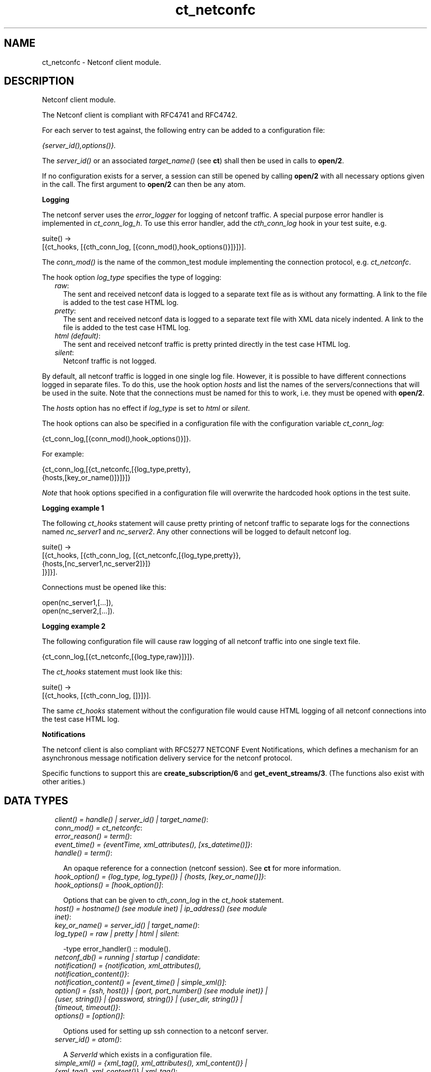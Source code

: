 .TH ct_netconfc 3 "common_test 1.7.3" "" "Erlang Module Definition"
.SH NAME
ct_netconfc \- Netconf client module.
.SH DESCRIPTION
.LP
Netconf client module\&.
.LP
The Netconf client is compliant with RFC4741 and RFC4742\&.
.LP
For each server to test against, the following entry can be added to a configuration file:
.LP
\fI{server_id(),options()}\&.\fR\&
.LP
The \fIserver_id()\fR\& or an associated \fItarget_name()\fR\& (see \fBct\fR\&) shall then be used in calls to \fBopen/2\fR\&\&.
.LP
If no configuration exists for a server, a session can still be opened by calling \fBopen/2\fR\& with all necessary options given in the call\&. The first argument to \fBopen/2\fR\& can then be any atom\&.
.LP
\fI\fBLogging\fR\&\fR\&
.LP
The netconf server uses the \fIerror_logger\fR\& for logging of netconf traffic\&. A special purpose error handler is implemented in \fIct_conn_log_h\fR\&\&. To use this error handler, add the \fIcth_conn_log\fR\& hook in your test suite, e\&.g\&.
.LP
.nf
  suite() ->
     [{ct_hooks, [{cth_conn_log, [{conn_mod(),hook_options()}]}]}].
.fi
.LP
The \fIconn_mod()\fR\& is the name of the common_test module implementing the connection protocol, e\&.g\&. \fIct_netconfc\fR\&\&.
.LP
The hook option \fIlog_type\fR\& specifies the type of logging:
.RS 2
.TP 2
.B
\fIraw\fR\&:
The sent and received netconf data is logged to a separate text file as is without any formatting\&. A link to the file is added to the test case HTML log\&.
.TP 2
.B
\fIpretty\fR\&:
The sent and received netconf data is logged to a separate text file with XML data nicely indented\&. A link to the file is added to the test case HTML log\&.
.TP 2
.B
\fIhtml (default)\fR\&:
The sent and received netconf traffic is pretty printed directly in the test case HTML log\&.
.TP 2
.B
\fIsilent\fR\&:
Netconf traffic is not logged\&.
.RE
.LP
By default, all netconf traffic is logged in one single log file\&. However, it is possible to have different connections logged in separate files\&. To do this, use the hook option \fIhosts\fR\& and list the names of the servers/connections that will be used in the suite\&. Note that the connections must be named for this to work, i\&.e\&. they must be opened with \fBopen/2\fR\&\&.
.LP
The \fIhosts\fR\& option has no effect if \fIlog_type\fR\& is set to \fIhtml\fR\& or \fIsilent\fR\&\&.
.LP
The hook options can also be specified in a configuration file with the configuration variable \fIct_conn_log\fR\&:
.LP
.nf
  {ct_conn_log,[{conn_mod(),hook_options()}]}.
.fi
.LP
For example:
.LP
.nf
  {ct_conn_log,[{ct_netconfc,[{log_type,pretty},
                              {hosts,[key_or_name()]}]}]}
.fi
.LP
\fINote\fR\& that hook options specified in a configuration file will overwrite the hardcoded hook options in the test suite\&.
.LP
\fI\fBLogging example 1\fR\&\fR\&
.LP
The following \fIct_hooks\fR\& statement will cause pretty printing of netconf traffic to separate logs for the connections named \fInc_server1\fR\& and \fInc_server2\fR\&\&. Any other connections will be logged to default netconf log\&.
.LP
.nf
  suite() ->
     [{ct_hooks, [{cth_conn_log, [{ct_netconfc,[{log_type,pretty}},
                                                {hosts,[nc_server1,nc_server2]}]}
                                 ]}]}].
.fi
.LP
Connections must be opened like this:
.LP
.nf
  open(nc_server1,[...]),
  open(nc_server2,[...]).
.fi
.LP
\fI\fBLogging example 2\fR\&\fR\&
.LP
The following configuration file will cause raw logging of all netconf traffic into one single text file\&.
.LP
.nf
  {ct_conn_log,[{ct_netconfc,[{log_type,raw}]}]}.
.fi
.LP
The \fIct_hooks\fR\& statement must look like this:
.LP
.nf
  suite() ->
     [{ct_hooks, [{cth_conn_log, []}]}].
.fi
.LP
The same \fIct_hooks\fR\& statement without the configuration file would cause HTML logging of all netconf connections into the test case HTML log\&.
.LP
\fI\fBNotifications\fR\&\fR\&
.LP
The netconf client is also compliant with RFC5277 NETCONF Event Notifications, which defines a mechanism for an asynchronous message notification delivery service for the netconf protocol\&.
.LP
Specific functions to support this are \fBcreate_subscription/6\fR\& and \fBget_event_streams/3\fR\&\&. (The functions also exist with other arities\&.)
.SH "DATA TYPES"

.RS 2
.TP 2
.B
\fIclient() = handle() | server_id() | target_name()\fR\&:

.TP 2
.B
\fIconn_mod() = ct_netconfc\fR\&:

.TP 2
.B
\fIerror_reason() = term()\fR\&:

.TP 2
.B
\fIevent_time() = {eventTime, xml_attributes(), [xs_datetime()]}\fR\&:

.TP 2
.B
\fIhandle() = term()\fR\&:

.RS 2
.LP
An opaque reference for a connection (netconf session)\&. See \fBct\fR\& for more information\&.
.RE
.TP 2
.B
\fIhook_option() = {log_type, log_type()} | {hosts, [key_or_name()]}\fR\&:

.TP 2
.B
\fIhook_options() = [hook_option()]\fR\&:

.RS 2
.LP
Options that can be given to \fIcth_conn_log\fR\& in the \fIct_hook\fR\& statement\&.
.RE
.TP 2
.B
\fIhost() = hostname() (see module inet) | ip_address() (see module inet)\fR\&:

.TP 2
.B
\fIkey_or_name() = server_id() | target_name()\fR\&:

.TP 2
.B
\fIlog_type() = raw | pretty | html | silent\fR\&:

.RS 2
.LP
-type error_handler() :: module()\&.
.RE
.TP 2
.B
\fInetconf_db() = running | startup | candidate\fR\&:

.TP 2
.B
\fInotification() = {notification, xml_attributes(), notification_content()}\fR\&:

.TP 2
.B
\fInotification_content() = [event_time() | simple_xml()]\fR\&:

.TP 2
.B
\fIoption() = {ssh, host()} | {port, port_number() (see module inet)} | {user, string()} | {password, string()} | {user_dir, string()} | {timeout, timeout()}\fR\&:

.TP 2
.B
\fIoptions() = [option()]\fR\&:

.RS 2
.LP
Options used for setting up ssh connection to a netconf server\&.
.RE
.TP 2
.B
\fIserver_id() = atom()\fR\&:

.RS 2
.LP
A \fIServerId\fR\& which exists in a configuration file\&.
.RE
.TP 2
.B
\fIsimple_xml() = {xml_tag(), xml_attributes(), xml_content()} | {xml_tag(), xml_content()} | xml_tag()\fR\&:

.RS 2
.LP
This type is further described in the documentation for the \fIXmerl\fR\& application\&.
.RE
.TP 2
.B
\fIstream_data() = {description, string()} | {replaySupport, string()} | {replayLogCreationTime, string()} | {replayLogAgedTime, string()}\fR\&:

.RS 2
.LP
See XML Schema for Event Notifications found in RFC5277 for further detail about the data format for the string values\&.
.RE
.TP 2
.B
\fIstream_name() = string()\fR\&:

.TP 2
.B
\fIstreams() = [{stream_name(), [stream_data()]}]\fR\&:

.TP 2
.B
\fItarget_name() = atom()\fR\&:

.RS 2
.LP
A name which is associated to a \fIserver_id()\fR\& via a \fIrequire\fR\& statement or a call to \fBct:require/2\fR\& in the test suite\&.
.RE
.TP 2
.B
\fIxml_attribute_tag() = atom()\fR\&:

.TP 2
.B
\fIxml_attribute_value() = string()\fR\&:

.TP 2
.B
\fIxml_attributes() = [{xml_attribute_tag(), xml_attribute_value()}]\fR\&:

.TP 2
.B
\fIxml_content() = [simple_xml() | iolist()]\fR\&:

.TP 2
.B
\fIxml_tag() = atom()\fR\&:

.TP 2
.B
\fIxpath() = {xpath, string()}\fR\&:

.TP 2
.B
\fIxs_datetime() = string()\fR\&:

.RS 2
.LP
This date and time identifyer has the same format as the XML type dateTime and compliant to RFC3339\&. The format is
.RE
.LP
.nf
     [-]CCYY-MM-DDThh:mm:ss[.s][Z|(+|-)hh:mm]
.fi
.RE
.SH EXPORTS
.LP
.B
action(Client, Action) -> Result
.br
.RS
.LP
Equivalent to \fBaction(Client, Action, infinity)\fR\&\&.
.RE
.LP
.B
action(Client, Action, Timeout) -> Result
.br
.RS
.LP
Types:

.RS 3
Client = client()
.br
Action = simple_xml()
.br
Timeout = timeout()
.br
Result = {ok, simple_xml()} | {error, error_reason()}
.br
.RE
.RE
.RS
.LP
Execute an action\&.
.RE
.LP
.B
close_session(Client) -> Result
.br
.RS
.LP
Equivalent to \fBclose_session(Client, infinity)\fR\&\&.
.RE
.LP
.B
close_session(Client, Timeout) -> Result
.br
.RS
.LP
Types:

.RS 3
Client = client()
.br
Timeout = timeout()
.br
Result = ok | {error, error_reason()}
.br
.RE
.RE
.RS
.LP
Request graceful termination of the session associated with the client\&.
.LP
When a netconf server receives a \fIclose-session\fR\& request, it will gracefully close the session\&. The server will release any locks and resources associated with the session and gracefully close any associated connections\&. Any NETCONF requests received after a \fIclose-session\fR\& request will be ignored\&.
.RE
.LP
.B
copy_config(Client, Source, Target) -> Result
.br
.RS
.LP
Equivalent to \fBcopy_config(Client, Source, Target, infinity)\fR\&\&.
.RE
.LP
.B
copy_config(Client, Target, Source, Timeout) -> Result
.br
.RS
.LP
Types:

.RS 3
Client = client()
.br
Target = netconf_db()
.br
Source = netconf_db()
.br
Timeout = timeout()
.br
Result = ok | {error, error_reason()}
.br
.RE
.RE
.RS
.LP
Copy configuration data\&.
.LP
Which source and target options that can be issued depends on the capabilities supported by the server\&. I\&.e\&. \fI:candidate\fR\& and/or \fI:startup\fR\& are required\&.
.RE
.LP
.B
create_subscription(Client) -> term() 
.br
.RS
.RE
.LP
.B
create_subscription(Client, Timeout) -> term() 
.br
.RS
.RE
.LP
.B
create_subscription(Client, Stream, Timeout) -> term() 
.br
.RS
.RE
.LP
.B
create_subscription(Client, StartTime, StopTime, Timeout) -> term() 
.br
.RS
.RE
.LP
.B
create_subscription(Client, Stream, StartTime, StopTime, Timeout) -> term() 
.br
.RS
.RE
.LP
.B
create_subscription(Client, Stream, Filter, StartTime, StopTime, Timeout) -> Result
.br
.RS
.LP
Types:

.RS 3
Client = client()
.br
Stream = stream_name()
.br
Filter = simple_xml() | [simple_xml()]
.br
StartTime = xs_datetime()
.br
StopTime = xs_datetime()
.br
Timeout = timeout()
.br
Result = ok | {error, error_reason()}
.br
.RE
.RE
.RS
.LP
Create a subscription for event notifications\&.
.LP
This function sets up a subscription for netconf event notifications of the given stream type, matching the given filter\&. The calling process will receive notifications as messages of type \fInotification()\fR\&\&.
.RS 2
.TP 2
.B
Stream::
An optional parameter that indicates which stream of events is of interest\&. If not present, events in the default NETCONF stream will be sent\&.
.TP 2
.B
Filter::
An optional parameter that indicates which subset of all possible events is of interest\&. The format of this parameter is the same as that of the filter parameter in the NETCONF protocol operations\&. If not present, all events not precluded by other parameters will be sent\&.
.TP 2
.B
StartTime::
An optional parameter used to trigger the replay feature and indicate that the replay should start at the time specified\&. If \fIStartTime\fR\& is not present, this is not a replay subscription\&. It is not valid to specify start times that are later than the current time\&. If the \fIStartTime\fR\& specified is earlier than the log can support, the replay will begin with the earliest available notification\&. This parameter is of type dateTime and compliant to [RFC3339]\&. Implementations must support time zones\&.
.TP 2
.B
StopTime::
An optional parameter used with the optional replay feature to indicate the newest notifications of interest\&. If \fIStopTime\fR\& is not present, the notifications will continue until the subscription is terminated\&. Must be used with and be later than \fIStartTime\fR\&\&. Values of \fIStopTime\fR\& in the future are valid\&. This parameter is of type dateTime and compliant to [RFC3339]\&. Implementations must support time zones\&.
.RE
.LP
See RFC5277 for further details about the event notification mechanism\&.
.RE
.LP
.B
delete_config(Client, Target) -> Result
.br
.RS
.LP
Equivalent to \fBdelete_config(Client, Target, infinity)\fR\&\&.
.RE
.LP
.B
delete_config(Client, Target, Timeout) -> Result
.br
.RS
.LP
Types:

.RS 3
Client = client()
.br
Target = startup | candidate
.br
Timeout = timeout()
.br
Result = ok | {error, error_reason()}
.br
.RE
.RE
.RS
.LP
Delete configuration data\&.
.LP
The running configuration cannot be deleted and \fI:candidate\fR\& or \fI:startup\fR\& must be advertised by the server\&.
.RE
.LP
.B
edit_config(Client, Target, Config) -> Result
.br
.RS
.LP
Equivalent to \fBedit_config(Client, Target, Config, infinity)\fR\&\&.
.RE
.LP
.B
edit_config(Client, Target, Config, Timeout) -> Result
.br
.RS
.LP
Types:

.RS 3
Client = client()
.br
Target = netconf_db()
.br
Config = simple_xml()
.br
Timeout = timeout()
.br
Result = ok | {error, error_reason()}
.br
.RE
.RE
.RS
.LP
Edit configuration data\&.
.LP
Per default only the running target is available, unless the server include \fI:candidate\fR\& or \fI:startup\fR\& in its list of capabilities\&.
.RE
.LP
.B
format_data(How, Data) -> term() 
.br
.RS
.RE
.LP
.B
get(Client, Filter) -> Result
.br
.RS
.LP
Equivalent to \fBget(Client, Filter, infinity)\fR\&\&.
.RE
.LP
.B
get(Client, Filter, Timeout) -> Result
.br
.RS
.LP
Types:

.RS 3
Client = client()
.br
Filter = simple_xml() | xpath()
.br
Timeout = timeout()
.br
Result = {ok, simple_xml()} | {error, error_reason()}
.br
.RE
.RE
.RS
.LP
Get data\&.
.LP
This operation returns both configuration and state data from the server\&.
.LP
Filter type \fIxpath\fR\& can only be used if the server supports \fI:xpath\fR\&\&.
.RE
.LP
.B
get_capabilities(Client) -> Result
.br
.RS
.LP
Equivalent to \fBget_capabilities(Client, infinity)\fR\&\&.
.RE
.LP
.B
get_capabilities(Client, Timeout) -> Result
.br
.RS
.LP
Types:

.RS 3
Client = client()
.br
Timeout = timeout()
.br
Result = [string()] | {error, error_reason()}
.br
.RE
.RE
.RS
.LP
Returns the server side capabilities
.LP
The following capability identifiers, defined in RFC 4741, can be returned:
.RS 2
.TP 2
*
\fI"urn:ietf:params:netconf:base:1\&.0"\fR\&
.LP
.TP 2
*
\fI"urn:ietf:params:netconf:capability:writable-running:1\&.0"\fR\&
.LP
.TP 2
*
\fI"urn:ietf:params:netconf:capability:candidate:1\&.0"\fR\&
.LP
.TP 2
*
\fI"urn:ietf:params:netconf:capability:confirmed-commit:1\&.0"\fR\&
.LP
.TP 2
*
\fI"urn:ietf:params:netconf:capability:rollback-on-error:1\&.0"\fR\&
.LP
.TP 2
*
\fI"urn:ietf:params:netconf:capability:startup:1\&.0"\fR\&
.LP
.TP 2
*
\fI"urn:ietf:params:netconf:capability:url:1\&.0"\fR\&
.LP
.TP 2
*
\fI"urn:ietf:params:netconf:capability:xpath:1\&.0"\fR\&
.LP
.RE

.LP
Note, additional identifiers may exist, e\&.g\&. server side namespace\&.
.RE
.LP
.B
get_config(Client, Source, Filter) -> Result
.br
.RS
.LP
Equivalent to \fBget_config(Client, Source, Filter, infinity)\fR\&\&.
.RE
.LP
.B
get_config(Client, Source, Filter, Timeout) -> Result
.br
.RS
.LP
Types:

.RS 3
Client = client()
.br
Source = netconf_db()
.br
Filter = simple_xml() | xpath()
.br
Timeout = timeout()
.br
Result = {ok, simple_xml()} | {error, error_reason()}
.br
.RE
.RE
.RS
.LP
Get configuration data\&.
.LP
To be able to access another source than \fIrunning\fR\&, the server must advertise \fI:candidate\fR\& and/or \fI:startup\fR\&\&.
.LP
Filter type \fIxpath\fR\& can only be used if the server supports \fI:xpath\fR\&\&.
.RE
.LP
.B
get_event_streams(Client, Timeout) -> Result
.br
.RS
.LP
Equivalent to \fBget_event_streams(Client, [], Timeout)\fR\&\&.
.RE
.LP
.B
get_event_streams(Client, Streams, Timeout) -> Result
.br
.RS
.LP
Types:

.RS 3
Client = client()
.br
Streams = [stream_name()]
.br
Timeout = timeout()
.br
Result = {ok, streams()} | {error, error_reason()}
.br
.RE
.RE
.RS
.LP
Send a request to get the given event streams\&.
.LP
\fIStreams\fR\& is a list of stream names\&. The following filter will be sent to the netconf server in a \fIget\fR\& request:
.LP
.nf
  <netconf xmlns="urn:ietf:params:xml:ns:netmod:notification">
    <streams>
      <stream>
        <name>StreamName1</name>
      </stream>
      <stream>
        <name>StreamName2</name>
      </stream>
      ...
    </streams>
  </netconf>
.fi
.LP
If \fIStreams\fR\& is an empty list, ALL streams will be requested by sending the following filter:
.LP
.nf
  <netconf xmlns="urn:ietf:params:xml:ns:netmod:notification">
    <streams/>
  </netconf>
.fi
.LP
If more complex filtering is needed, a use \fBget/2\fR\& or \fBget/3\fR\& and specify the exact filter according to XML Schema for Event Notifications found in RFC5277\&.
.RE
.LP
.B
get_session_id(Client) -> Result
.br
.RS
.LP
Equivalent to \fBget_session_id(Client, infinity)\fR\&\&.
.RE
.LP
.B
get_session_id(Client, Timeout) -> Result
.br
.RS
.LP
Types:

.RS 3
Client = client()
.br
Timeout = timeout()
.br
Result = pos_integer() | {error, error_reason()}
.br
.RE
.RE
.RS
.LP
Returns the session id associated with the given client\&.
.RE
.LP
.B
handle_msg(X1, State) -> term() 
.br
.RS
.RE
.LP
.B
hello(Client) -> Result
.br
.RS
.LP
Equivalent to \fBhello(Client, infinity)\fR\&\&.
.RE
.LP
.B
hello(Client, Timeout) -> Result
.br
.RS
.LP
Types:

.RS 3
Client = handle()
.br
Timeout = timeout()
.br
Result = ok | {error, error_reason()}
.br
.RE
.RE
.RS
.LP
Exchange \fIhello\fR\& messages with the server\&.
.LP
Sends a \fIhello\fR\& message to the server and waits for the return\&.
.RE
.LP
.B
kill_session(Client, SessionId) -> Result
.br
.RS
.LP
Equivalent to \fBkill_session(Client, SessionId, infinity)\fR\&\&.
.RE
.LP
.B
kill_session(Client, SessionId, Timeout) -> Result
.br
.RS
.LP
Types:

.RS 3
Client = client()
.br
SessionId = pos_integer()
.br
Timeout = timeout()
.br
Result = ok | {error, error_reason()}
.br
.RE
.RE
.RS
.LP
Force termination of the session associated with the supplied session id\&.
.LP
The server side shall abort any operations currently in process, release any locks and resources associated with the session, and close any associated connections\&.
.LP
Only if the server is in the confirmed commit phase, the configuration will be restored to its state before entering the confirmed commit phase\&. Otherwise, no configuration roll back will be performed\&.
.LP
If the given \fISessionId\fR\& is equal to the current session id, an error will be returned\&.
.RE
.LP
.B
lock(Client, Target) -> Result
.br
.RS
.LP
Equivalent to \fBlock(Client, Target, infinity)\fR\&\&.
.RE
.LP
.B
lock(Client, Target, Timeout) -> Result
.br
.RS
.LP
Types:

.RS 3
Client = client()
.br
Target = netconf_db()
.br
Timeout = timeout()
.br
Result = ok | {error, error_reason()}
.br
.RE
.RE
.RS
.LP
Unlock configuration target\&.
.LP
Which target parameters that can be used depends on if \fI:candidate\fR\& and/or \fI:startup\fR\& are supported by the server\&. If successfull, the configuration system of the device is not available to other clients (Netconf, CORBA, SNMP etc)\&. Locks are intended to be short-lived\&.
.LP
The operations \fBkill_session/2\fR\& or \fBkill_session/3\fR\& can be used to force the release of a lock owned by another Netconf session\&. How this is achieved by the server side is implementation specific\&.
.RE
.LP
.B
only_open(Options) -> Result
.br
.RS
.LP
Types:

.RS 3
Options = options()
.br
Result = {ok, handle()} | {error, error_reason()}
.br
.RE
.RE
.RS
.LP
Open a netconf session, but don\&'t send \fIhello\fR\&\&.
.LP
As \fBopen/1\fR\& but does not send a \fIhello\fR\& message\&.
.RE
.LP
.B
only_open(KeyOrName, ExtraOptions) -> Result
.br
.RS
.LP
Types:

.RS 3
KeyOrName = key_or_name()
.br
ExtraOptions = options()
.br
Result = {ok, handle()} | {error, error_reason()}
.br
.RE
.RE
.RS
.LP
Open a name netconf session, but don\&'t send \fIhello\fR\&\&.
.LP
As \fBopen/2\fR\& but does not send a \fIhello\fR\& message\&.
.RE
.LP
.B
open(Options) -> Result
.br
.RS
.LP
Types:

.RS 3
Options = options()
.br
Result = {ok, handle()} | {error, error_reason()}
.br
.RE
.RE
.RS
.LP
Open a netconf session and exchange \fIhello\fR\& messages\&.
.LP
If the server options are specified in a configuration file, or if a named client is needed for logging purposes (see \fBLogging\fR\&) use \fBopen/2\fR\& instead\&.
.LP
The opaque \fIhandler()\fR\& reference which is returned from this function is required as client identifier when calling any other function in this module\&.
.LP
The \fItimeout\fR\& option (milli seconds) is used when setting up the ssh connection and when waiting for the hello message from the server\&. It is not used for any other purposes during the lifetime of the connection\&.
.RE
.LP
.B
open(KeyOrName, ExtraOptions) -> Result
.br
.RS
.LP
Types:

.RS 3
KeyOrName = key_or_name()
.br
ExtraOptions = options()
.br
Result = {ok, handle()} | {error, error_reason()}
.br
.RE
.RE
.RS
.LP
Open a named netconf session and exchange \fIhello\fR\& messages\&.
.LP
If \fIKeyOrName\fR\& is a configured \fIserver_id()\fR\& or a \fItarget_name()\fR\& associated with such an ID, then the options for this server will be fetched from the configuration file\&.
.LP
The \fIExtraOptions\fR\& argument will be added to the options found in the configuration file\&. If the same options are given, the values from the configuration file will overwrite \fIExtraOptions\fR\&\&.
.LP
If the server is not specified in a configuration file, use \fBopen/1\fR\& instead\&.
.LP
The opaque \fIhandle()\fR\& reference which is returned from this function can be used as client identifier when calling any other function in this module\&. However, if \fIKeyOrName\fR\& is a \fItarget_name()\fR\&, i\&.e\&. if the server is named via a call to \fIct:require/2\fR\& or a \fIrequire\fR\& statement in the test suite, then this name may be used instead of the \fIhandle()\fR\&\&.
.LP
The \fItimeout\fR\& option (milli seconds) is used when setting up the ssh connection and when waiting for the hello message from the server\&. It is not used for any other purposes during the lifetime of the connection\&.
.LP
\fISee also:\fR\& \fBct:require/2\fR\&\&.
.RE
.LP
.B
send(Client, SimpleXml) -> Result
.br
.RS
.LP
Equivalent to \fBsend(Client, SimpleXml, infinity)\fR\&\&.
.RE
.LP
.B
send(Client, SimpleXml, Timeout) -> Result
.br
.RS
.LP
Types:

.RS 3
Client = client()
.br
SimpleXml = simple_xml()
.br
Timeout = timeout()
.br
Result = ok | {error, error_reason()}
.br
.RE
.RE
.RS
.LP
Send an XML document to the server\&.
.LP
The given XML document is sent as is to the server\&. This function can be used for sending XML documents that can not be expressed by other interface functions in this module\&.
.RE
.LP
.B
send_rpc(Client, SimpleXml) -> Result
.br
.RS
.LP
Equivalent to \fBsend_rpc(Client, SimpleXml, infinity)\fR\&\&.
.RE
.LP
.B
send_rpc(Client, SimpleXml, Timeout) -> Result
.br
.RS
.LP
Types:

.RS 3
Client = client()
.br
SimpleXml = simple_xml()
.br
Timeout = timeout()
.br
Result = ok | {error, error_reason()}
.br
.RE
.RE
.RS
.LP
Send a Netconf \fIrpc\fR\& request to the server\&.
.LP
The given XML document is wrapped in a valid Netconf \fIrpc\fR\& request and sent to the server\&. The \fImessage-id\fR\& and namespace attributes are added to the \fIrpc\fR\& element\&.
.LP
This function can be used for sending \fIrpc\fR\& requests that can not be expressed by other interface functions in this module\&.
.RE
.LP
.B
unlock(Client, Target) -> Result
.br
.RS
.LP
Equivalent to \fBunlock(Client, Target, infinity)\fR\&\&.
.RE
.LP
.B
unlock(Client, Target, Timeout) -> Result
.br
.RS
.LP
Types:

.RS 3
Client = client()
.br
Target = netconf_db()
.br
Timeout = timeout()
.br
Result = ok | {error, error_reason()}
.br
.RE
.RE
.RS
.LP
Unlock configuration target\&.
.LP
If the client earlier has aquired a lock, via \fBlock/2\fR\& or \fBlock/3\fR\&, this operation release the associated lock\&. To be able to access another target than \fIrunning\fR\&, the server must support \fI:candidate\fR\& and/or \fI:startup\fR\&\&.
.RE
.SH AUTHORS
.LP
Support
.I
<>